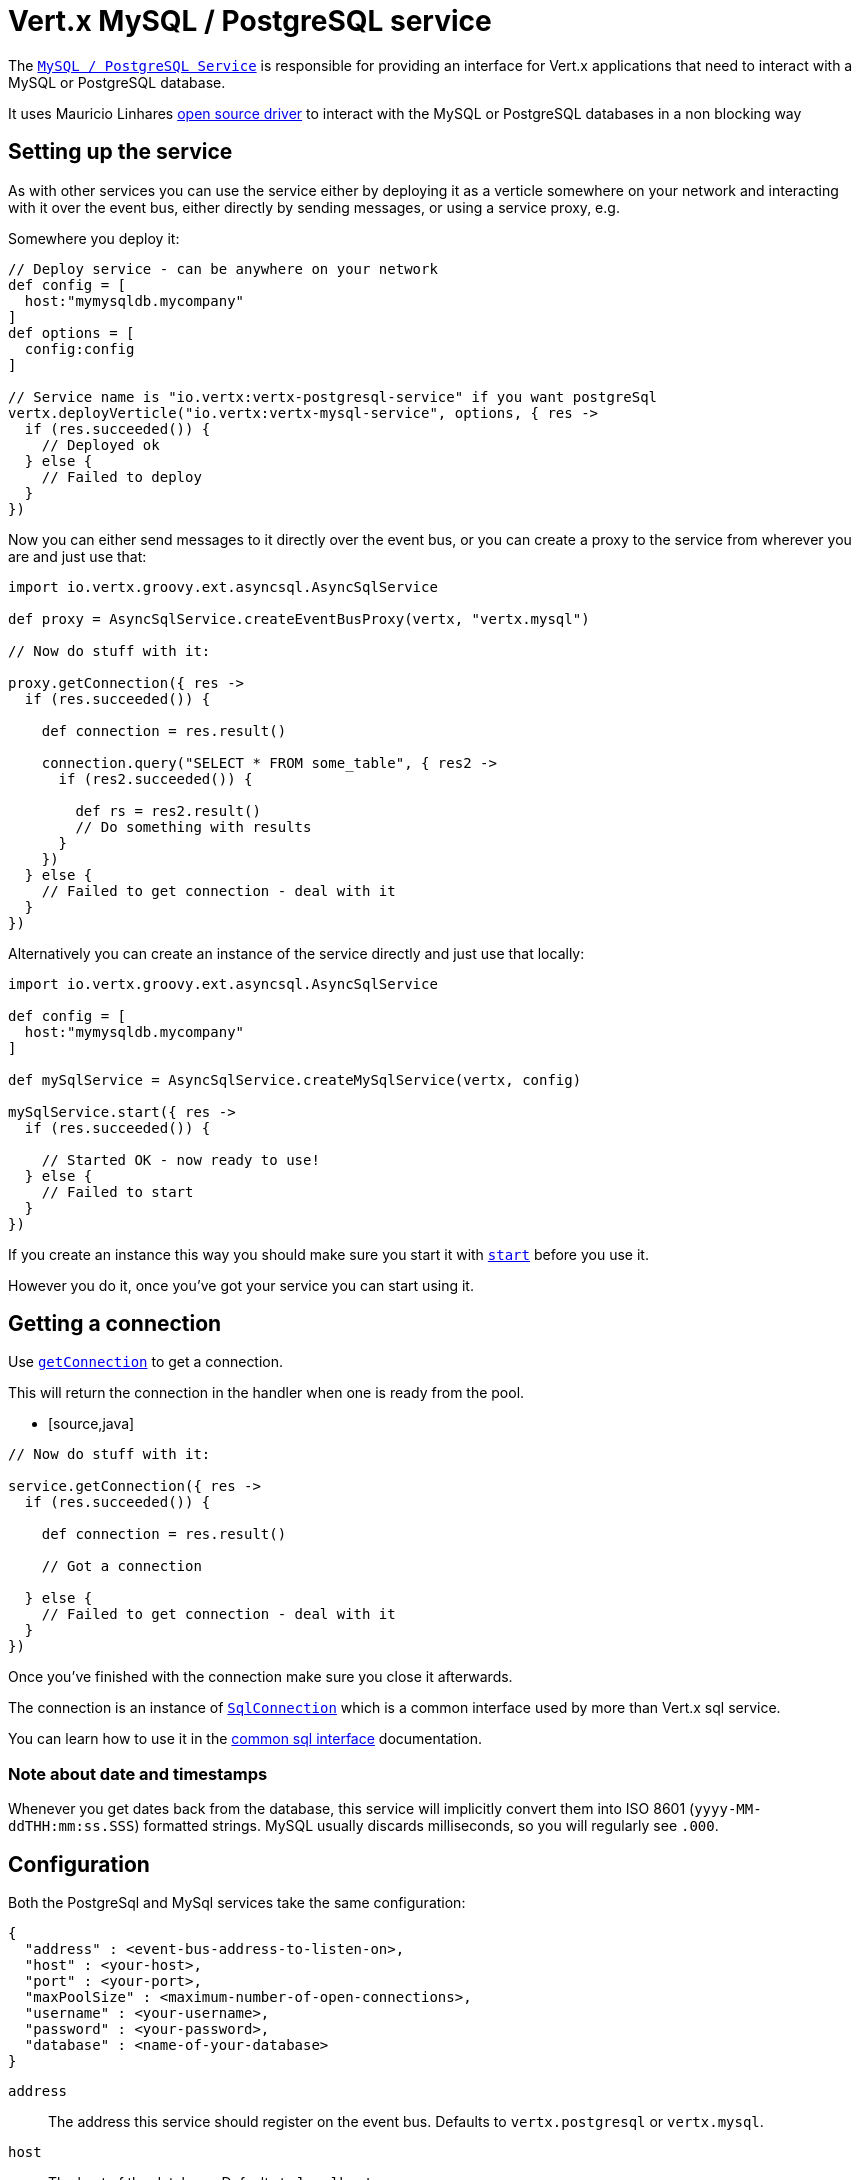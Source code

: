 = Vert.x MySQL / PostgreSQL service

The `link:groovydoc/io/vertx/groovy/ext/asyncsql/AsyncSqlService.html[MySQL / PostgreSQL Service]` is responsible for providing an
interface for Vert.x applications that need to interact with a MySQL or PostgreSQL database.

It uses Mauricio Linhares https://github.com/mauricio/postgresql-async[open source driver] to interact with the MySQL
or PostgreSQL databases in a non blocking way

== Setting up the service

As with other services you can use the service either by deploying it as a verticle somewhere on your network and
interacting with it over the event bus, either directly by sending messages, or using a service proxy, e.g.

Somewhere you deploy it:

[source,java]
----

// Deploy service - can be anywhere on your network
def config = [
  host:"mymysqldb.mycompany"
]
def options = [
  config:config
]

// Service name is "io.vertx:vertx-postgresql-service" if you want postgreSql
vertx.deployVerticle("io.vertx:vertx-mysql-service", options, { res ->
  if (res.succeeded()) {
    // Deployed ok
  } else {
    // Failed to deploy
  }
})

----

Now you can either send messages to it directly over the event bus, or you can create a proxy to the service
from wherever you are and just use that:

[source,java]
----
import io.vertx.groovy.ext.asyncsql.AsyncSqlService

def proxy = AsyncSqlService.createEventBusProxy(vertx, "vertx.mysql")

// Now do stuff with it:

proxy.getConnection({ res ->
  if (res.succeeded()) {

    def connection = res.result()

    connection.query("SELECT * FROM some_table", { res2 ->
      if (res2.succeeded()) {

        def rs = res2.result()
        // Do something with results
      }
    })
  } else {
    // Failed to get connection - deal with it
  }
})

----

Alternatively you can create an instance of the service directly and just use that locally:

[source,java]
----
import io.vertx.groovy.ext.asyncsql.AsyncSqlService

def config = [
  host:"mymysqldb.mycompany"
]

def mySqlService = AsyncSqlService.createMySqlService(vertx, config)

mySqlService.start({ res ->
  if (res.succeeded()) {

    // Started OK - now ready to use!
  } else {
    // Failed to start
  }
})


----

If you create an instance this way you should make sure you start it with `link:groovydoc/io/vertx/groovy/ext/asyncsql/AsyncSqlService.html#start(io.vertx.core.Handler)[start]`
before you use it.

However you do it, once you've got your service you can start using it.

== Getting a connection

Use `link:groovydoc/io/vertx/groovy/ext/asyncsql/AsyncSqlService.html#getConnection(io.vertx.core.Handler)[getConnection]` to get a connection.

This will return the connection in the handler when one is ready from the pool.

* [source,java]
----

// Now do stuff with it:

service.getConnection({ res ->
  if (res.succeeded()) {

    def connection = res.result()

    // Got a connection

  } else {
    // Failed to get connection - deal with it
  }
})


----

Once you've finished with the connection make sure you close it afterwards.

The connection is an instance of `link:../../vertx-sql-common/groovy/groovydoc/io/vertx/groovy/ext/sql/SqlConnection.html[SqlConnection]` which is a common interface used by
more than Vert.x sql service.

You can learn how to use it in the http://foobar[common sql interface] documentation.

=== Note about date and timestamps

Whenever you get dates back from the database, this service will implicitly convert them into ISO 8601
(`yyyy-MM-ddTHH:mm:ss.SSS`) formatted strings. MySQL usually discards milliseconds, so you will regularly see `.000`.

== Configuration

Both the PostgreSql and MySql services take the same configuration:

----
{
  "address" : <event-bus-address-to-listen-on>,
  "host" : <your-host>,
  "port" : <your-port>,
  "maxPoolSize" : <maximum-number-of-open-connections>,
  "username" : <your-username>,
  "password" : <your-password>,
  "database" : <name-of-your-database>
}
----

`address`:: The address this service should register on the event bus. Defaults to `vertx.postgresql` or `vertx.mysql`.
`host`:: The host of the database. Defaults to `localhost`.
`port`:: The port of the database. Defaults to `5432` for PostgreSQL and `3306` for MySQL.
`maxPoolSize`:: The number of connections that may be kept open. Defaults to `10`.
`username`:: The username to connect to the database. Defaults to `postgres` for PostgreSQL and `root` for MySQL.
`password`:: The password to connect to the database. Default is not set, i.e. it uses no password.
`database`:: The name of the database you want to connect to. Defaults to `test`.
